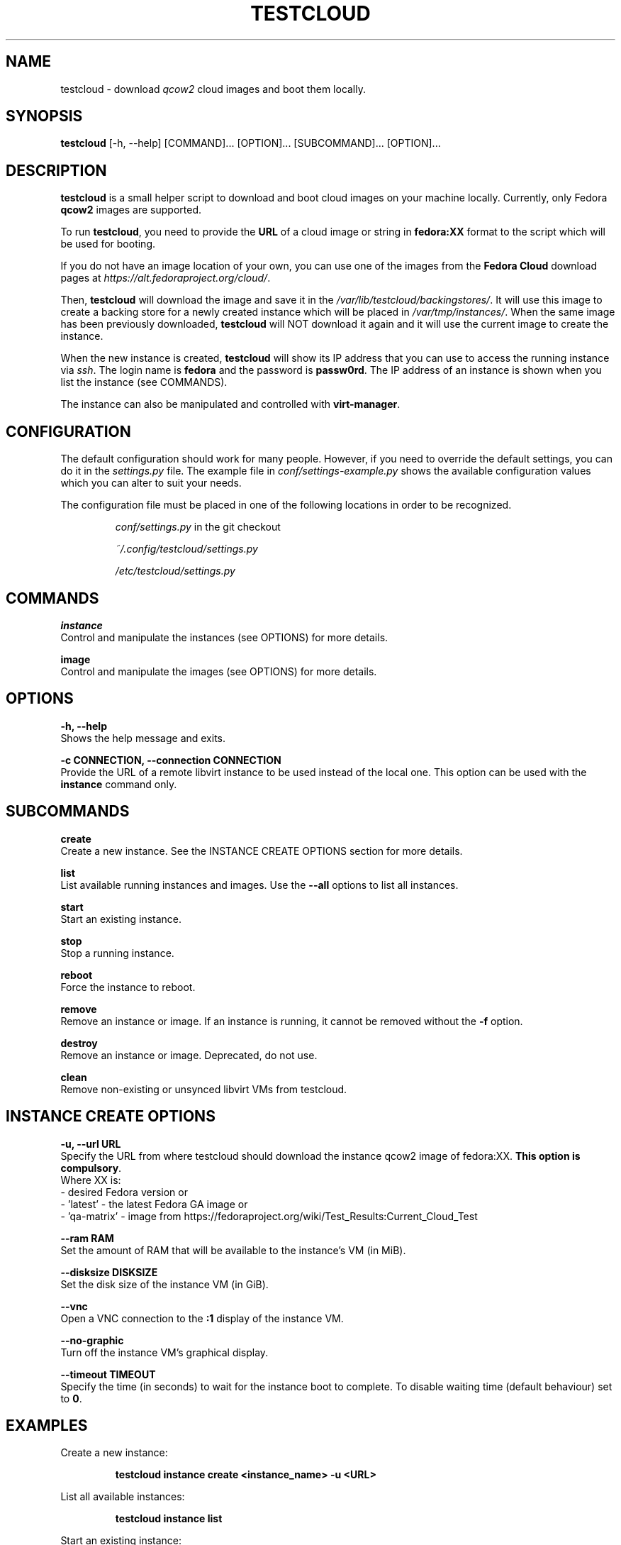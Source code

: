 .\" This is the manual page for testcloud.
.\" Contact lruzicka@redhat.com if you find an errors or a typo.
.TH TESTCLOUD 1 "11 Nov 2020" "1.0" "testcloud man page"
.SH NAME
testcloud \- download \fIqcow2\fR cloud images and boot them locally.
.SH SYNOPSIS
\fBtestcloud\fR [-h, --help] [COMMAND]... [OPTION]... [SUBCOMMAND]... [OPTION]...
.SH DESCRIPTION
.LP
\fBtestcloud\fR is a small helper script to download and boot cloud images on your machine locally.
Currently, only Fedora \fBqcow2\fR images are supported.
.PP
To run \fBtestcloud\fR, you need to provide the \fBURL\fR of a cloud image or string in \fBfedora:XX\fR format
to the script which will be used for booting.

If you do not have an image location of your own, you can use one
of the images from the \fBFedora Cloud\fR download pages at \fIhttps://alt.fedoraproject.org/cloud/\fR.
.PP
Then, \fBtestcloud\fR will download the image and save it in the \fI/var/lib/testcloud/backingstores/\fR.
It will use this image to create a backing store for a newly created instance which will be placed in
\fI/var/tmp/instances/\fR. When the same image has been previously downloaded, \fBtestcloud\fR will NOT
download it again and it will use the current image to create the instance.
.PP
When the new instance is created, \fBtestcloud\fR will show its IP address that you can use to
access the running instance via \fIssh\fR. The login name is \fBfedora\fR and the password is
\fBpassw0rd\fR. The IP address of an instance is shown when you list the instance (see COMMANDS).
.PP
The instance can also be manipulated and controlled with \fBvirt-manager\fR.
.SH CONFIGURATION
The default configuration should work for many people. However, if you need to override the
default settings, you can do it in the \fIsettings.py\fR file. The example file in
\fIconf/settings-example.py\fR shows the available configuration values which you can
alter to suit your needs.
.PP
The configuration file must be placed in one of the following locations in order to be
recognized.
.IP
\fIconf/settings.py\fR in the git checkout
.IP
\fI~/.config/testcloud/settings.py\fR
.IP
\fI/etc/testcloud/settings.py\fR
.SH COMMANDS
\fBinstance\fR
        Control and manipulate the instances (see OPTIONS) for more details.

\fBimage\fR
        Control and manipulate the images (see OPTIONS) for more details.
.SH OPTIONS
\fB-h, --help\fR
        Shows the help message and exits.

\fB-c CONNECTION, --connection CONNECTION\fR
        Provide the URL of a remote libvirt instance to be used instead of the local one. This option can be used with the \fBinstance\fR command only.

.SH SUBCOMMANDS
\fBcreate\fR
        Create a new instance. See the INSTANCE CREATE OPTIONS section for more details.

\fBlist\fR
        List available running instances and images. Use the \fB--all\fR options to list all instances.

\fBstart\fR
        Start an existing instance.

\fBstop\fR
        Stop a running instance.

\fBreboot\fR
        Force the instance to reboot.

\fBremove\fR
        Remove an instance or image. If an instance is running, it cannot be removed without the \fB-f\fR option.

\fBdestroy\fR
        Remove an instance or image. Deprecated, do not use.

\fBclean\fR
        Remove non-existing or unsynced libvirt VMs from testcloud.

.SH INSTANCE CREATE OPTIONS
\fB-u, --url URL\fR
        Specify the URL from where testcloud should download the instance qcow2 image of fedora:XX. \fBThis option is compulsory\fR.
        Where XX is:
        - desired Fedora version or
        - 'latest' - the latest Fedora GA image or
        - 'qa-matrix' - image from https://fedoraproject.org/wiki/Test_Results:Current_Cloud_Test

\fB--ram RAM\fR
        Set the amount of RAM that will be available to the instance's VM (in MiB).

\fB--disksize DISKSIZE\fR
        Set the disk size of the instance VM (in GiB).

\fB--vnc\fR
        Open a VNC connection to the \fB:1\fR display of the instance VM.

\fB--no-graphic\fR
        Turn off the instance VM's graphical display.

\fB--timeout TIMEOUT\fR
        Specify the time (in seconds) to wait for the instance boot to complete. To disable waiting time (default behaviour) set to \fB0\fR.

.SH EXAMPLES
.PP
Create a new instance:
.IP
\fBtestcloud instance create <instance_name> -u <URL>\fR
.PP
List all available instances:
.IP
\fBtestcloud instance list\fR
.PP
Start an existing instance:
.IP
\fBtestcloud instance start <instance_name>\fR
.PP
Stop an existing instance:
.IP
\fBtestcloud instance stop <instance_name>\fR
.PP
Remove a running instance:
.IP
\fBtestcloud instance remove -f <instance_name>\fR

.SH SEE ALSO

\fBtestcloud's help\fR and the Project's \fBREADME.md\fR file

.SH BUGS
No known bugs. If you have found a bug, please report it at \fIhttps://bugzilla.redhat.com\fR.
.SH AUTHOR
Mike Ruckman (roshi@fedoraproject.org)
